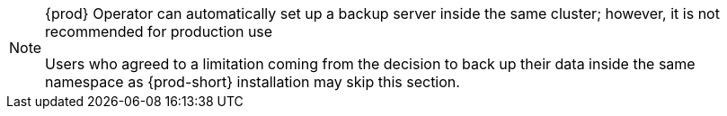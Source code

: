 [NOTE]
====
{prod} Operator can automatically set up a backup server inside the same cluster; however, it is not recommended for production use

Users who agreed to a limitation coming from the decision to back up their data inside the same namespace as {prod-short} installation may skip this section.
====